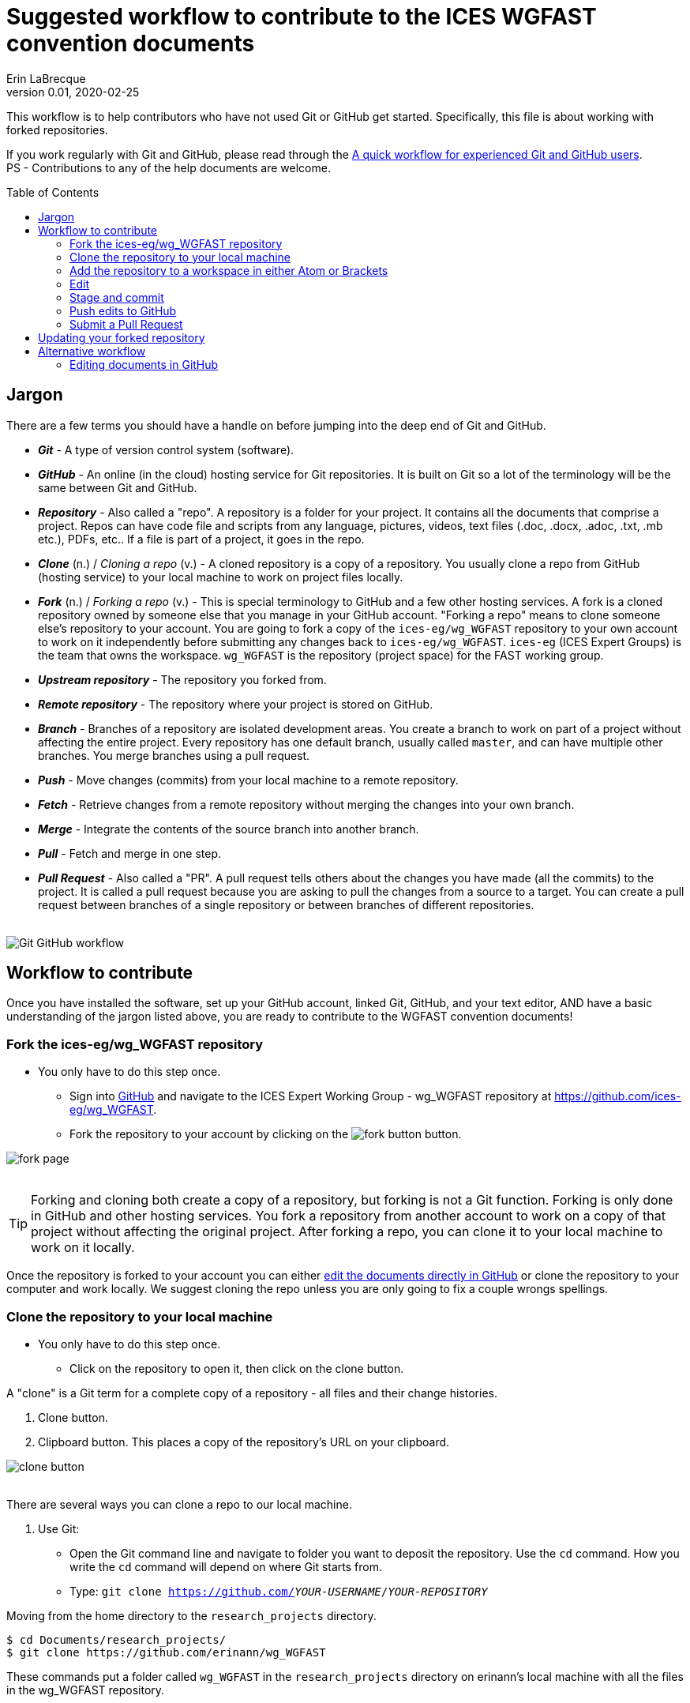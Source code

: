 = Suggested workflow to contribute to the ICES WGFAST convention documents
Erin LaBrecque
:revnumber: 0.01
:revdate: 2020-02-25
:imagesdir: images\
:toc: preamble
:toclevels: 4
ifdef::env-github[]
:tip-caption: :bulb:
:note-caption: :information_source:
:important-caption: :heavy_exclamation_mark:
:caution-caption: :fire:
:warning-caption: :warning:
endif::[]

This workflow is to help contributors who have not used Git or GitHub get started. Specifically, this file is about working with forked repositories.

If you work regularly with Git and GitHub, please read through the link:experienced_github_users.adoc[A quick workflow for experienced Git and GitHub users]. +
PS - Contributions to any of the help documents are welcome.

== Jargon
There are a few terms you should have a handle on before jumping into the deep end of Git and GitHub.

* *_Git_* - A type of version control system (software).
* *_GitHub_* - An online (in the cloud) hosting service for Git repositories. It is built on Git so a lot of the terminology will be the same between Git and GitHub.
* *_Repository_* - Also called a "repo". A repository is a folder for your project. It contains all the documents that comprise a project. Repos can have code file and scripts from any language, pictures, videos, text files (.doc, .docx, .adoc, .txt, .mb etc.), PDFs, etc.. If a file is part of a project, it goes in the repo.
* *_Clone_* (n.) / _Cloning a repo_ (v.) - A cloned repository is a copy of a repository. You usually clone a repo from GitHub (hosting service) to your local machine to work on project files locally.
* *_Fork_* (n.) / _Forking a repo_ (v.) - This is special terminology to GitHub and a few other hosting services. A fork is a cloned repository owned by someone else that you manage in your GitHub account. "Forking a repo" means to clone someone else's repository to your account. You are going to fork a copy of the `ices-eg/wg_WGFAST` repository to your own account to work on it independently before submitting any changes back to `ices-eg/wg_WGFAST`. `ices-eg` (ICES Expert Groups) is the team that owns the workspace. `wg_WGFAST` is the repository (project space) for the FAST working group.
* *_Upstream repository_* - The repository you forked from.
* *_Remote repository_* - The repository where your project is stored on GitHub.
* *_Branch_* - Branches of a repository are isolated development areas. You create a branch to work on part of a project without affecting the entire project. Every repository has one default branch, usually called `master`, and can have multiple other branches. You merge branches using a pull request.
* *_Push_* - Move changes (commits) from your local machine to a remote repository.
* *_Fetch_* - Retrieve changes from a remote repository without merging the changes into your own branch.
* *_Merge_* - Integrate the contents of the source branch into another branch.
* *_Pull_* - Fetch and merge in one step.
* *_Pull Request_* - Also called a "PR". A pull request tells others about the changes you have made (all the commits) to the project. It is called a pull request because you are asking to pull the changes from a source to a target. You can create a pull request between branches of a single repository or between branches of different repositories. +
{empty} +

image:Git_GitHub_workflow.png[]

== Workflow to contribute
Once you have installed the software, set up your GitHub account, linked Git, GitHub, and your text editor, AND have a basic understanding of the jargon listed above, you are ready to contribute to the WGFAST convention documents!
{empty} +

=== Fork the ices-eg/wg_WGFAST repository
* You only have to do this step once.
- Sign into https://github.com[GitHub] and navigate to the ICES Expert Working Group - wg_WGFAST repository at https://github.com/ices-eg/wg_WGFAST.
- Fork the repository to your account by clicking on the image:fork_button.png[] button.

image:fork_page.png[]
{empty} +
{empty} +

TIP: Forking and cloning both create a copy of a repository, but forking is not a Git function. Forking is only done in GitHub and other hosting services. You fork a repository from another account to work on a copy of that project without affecting the original project. After forking a repo, you can clone it to your local machine to work on it locally.

Once the repository is forked to your account you can either <<Editing documents in GitHub, edit the documents directly in GitHub>> or clone the repository to your computer and work locally. We suggest cloning the repo unless you are only going to fix a couple wrongs spellings.
{empty} +

=== Clone the repository to your local machine
* You only have to do this step once.
** Click on the repository to open it, then click on the clone button.

A "clone" is a Git term for a complete copy of a repository - all files and their change histories. +

//

1. Clone button.
2. Clipboard button. This places a copy of the repository's URL on your clipboard. +

image:clone_button.png[] +
{empty} +

There are several ways you can clone a repo to our local machine. +

1. Use Git:
** Open the Git command line and navigate to folder you want to deposit the repository. Use the `cd` command. How you write the `cd` command will depend on where Git starts from.
** Type: `git clone https://github.com/_YOUR-USERNAME_/_YOUR-REPOSITORY_` +

Moving from the home directory to the `research_projects` directory.
----
$ cd Documents/research_projects/
$ git clone https://github.com/erinann/wg_WGFAST
----

These commands put a folder called `wg_WGFAST` in the `research_projects` directory on erinann's local machine with all the files in the wg_WGFAST repository. +
{empty} +

[start=2]
. Download a zip file of the repository to your local machine and unzip it. +

//

[start=3]
. Use Atom or Brackets to clone a repository to your local machine.
{empty} +

=== Add the repository to a workspace in either Atom or Brackets
* You only have to do this step once. +

If you cloned the repository to your local machine using Atom or Brackets, the repository will already be in a workspace. If you downloaded and unzipped the ZIP file or cloned the repository in Git, you will need to add the repository to your workspace in either Atom or Brackets. Atom refers to repositories as "projects".

*Atom*: `File > Add Project Folder...` or `Ctrl + Shift + A` +
{empty} +

*Brackets*: `File > Open Folder...` or `Ctrl + Alt + A` +
{empty} +

=== Edit
Open an AsciiDoc document in Atom or Brackets and start editing. +
image:editing_2.jpg[height=150, width=150] +

See the link:5_plain_text_editor_help.adoc[Plain Text Editor help] file if you need help using Atom or Brackets. +
{empty} +

=== Stage and commit
After you have made a series of edits, save the document, stage it, and commit it to your local repository with a useful commit message. Staging tells Git what files have been changed and commits  It's best practice to commit often to keep a record of the changes. For example, if you finish working on an introduction section, save it and commit the document. +

TIP: Commit early and often!

*Git*:
Stage and commit all changed files
----
$ git add .
$ git commit -m "Citation updates to acmeta.adoc and ref.bib"
----

Stage and commit individual file (acmeta.adoc)
----
$ git add AcMeta/acmeta.adoc 
$ git commit -m "Update Section 6.5"
----
{empty} +

*Atom*: +
1. In the Git panel, right-click on the file and choose `Stage`. +
2. Enter a useful commit message to let people know what changes you made, and click `Commit to master`. +
{empty} +
image:atom_stage.png[]
image:atom_commit.png[] +
{empty} +

*Brackets*: +
1. Click on the box next to modified document to stage it, or click on the check box next to the `Commit` button to stage all modified documents. +
image:brackets_stage.png[] +
{empty} +
2. Click on the `Commit` button. +
image:brackets_commit_1.png[] +
{empty} +
3.  Add a message to let people know what changes you made, and click `OK`. +
image:brackets_commit_2.png[] +
{empty} +

=== Push edits to GitHub
Pushing to GitHub is how you update your remote repository. When finish editing the document and want to submit it to the working group, first push all commits to your forked repository. +

*Git*: +
----
$ git push
----
{empty} +

*Atom*: +
Click on the `Push` button. In this example, three commits will be pushed to GitHub. +
image:atom_push.png[] +
{empty} +

*Brackets*: +
Click on the `Git Push` button. +
image:brackets_push.png[] +
{empty} +

CAUTION: If you have two-factor authentication setup on GitHub (some government agencies require this) and use Brackets, you will have to use Git command line to push your commits to GitHub. Brackets does not currently support two-factor authentication options.

=== Submit a Pull Request
Once all your edits are in your repository are on GitHub, submit a pull request to `ices-eg/wg_WGFAST`. A pull request tells others about the changes you have made (all the commits), allows the convention coordinators to approve or deny the changes, and provides an area to discuss the changes if needed. It is called a pull request because you are asking the upstream repository to pull the changes from your fork. +

1. Click on `Pull request` in your `wg_WGFAST` repository.

image:GitHub_PR_1.png[] +
{empty} +

[start=2]
2. Make sure that the `master` branch of base repository (`ices-eg/wg_WGFAST`) pulls the changes from the correct branch of your repository. In most cases, it will be the `master` branch. Click on `Create pull request`. +

image:GitHub_PR_2.png[] +
{empty} +

Once your pull request has been submitted, a convention coordinator will be notified and will review your edits. Your edits will either be merged into the `ices-eg/wg_WGFAST` master branch or a coordinator might reply back to you asking to clarify or update text.
{empty} +

== Updating your forked repository
When you create a fork of a repository you only have the version of the files that are in the repository at that time. Assume you made corrections and edits to the metadata convention document and submitted a pull request that was accepted. A couple days later several other contributors submit pull requests that were accepted. Now you have an old copy of the forked repository and are out of sync with the upstream repo. To update your forked repository you have to "synchronize your fork", also known as "getting upstream updates".

*Git*: +
1. Make sure you are in the current working directory of your local project. +
2. Configure the remote repository. This tells Git where it needs to look. +

** First, list the current configured remote repository for your fork. +
----
$ git remote -v
origin  https://github.com/erinann/wg_WGFAST.git (fetch)
origin  https://github.com/erinann/wg_WGFAST.git (push)
----
** Then specify the `ices-eg/wg_WGFAST` repository as the remote upstream repository. +
----
$ git remote add upstream https://github.com/ices-eg/wg_WGFAST.git
----
** Verify the new upstream repository for the fork.
----
$ git remote -v
origin  https://github.com/erinann/wg_WGFAST.git (fetch)
origin  https://github.com/erinann/wg_WGFAST.git (push)
upstream        https://github.com/ices-eg/wg_WGFAST.git (fetch)
upstream        https://github.com/ices-eg/wg_WGFAST.git (push)
----
3. Fetch the commits from the upstream repository.
----
$ git fetch upstream
----
4. Check out the branch you want to put the commits in. This is usually the `master` branch of your local forked repo.
----
$ git checkout master
----
5. Merge the `upstream/master` int oyour local `master` to brink your fork's `master` branch in sync with the upstream repository.
----
$ git merge upstream/master
----
{empty} +


== Alternative workflow
=== Editing documents in GitHub
Editing large parts of the convention documents directly in GitHib is **not** recommended unless you are an expert in GitHub and AsciiDoc markup. +
{empty} +
The easiest way to edit a few typos, if you do not want to clone the repository to your local machine, is to edit the document directly in GitHub.

1. After <<Fork the ices-eg/WG_FAST repository, forking>> the `ices-eg/wg_WGFAST` repository to your GitHub account, open the repository and click on the file you would like to edit.
{empty} +
{empty} +
image:GitHub_edit_1.png[] +
{empty} +
2. Open the document for editing by clicking to the pencil icon.
{empty} +
{empty} +
image:GitHub_edit_2.png[] +
{empty} +
{empty} +
3. Edit the document. You can preview the changes before committing's them by clicking the `Preview changes` button.
{empty} +
{empty} +
image:GitHub_edit_3.png[] +
{empty} +
4. When you are done editing the document, provide a useful commit message and click `Commit changes`.
{empty} +
{empty} +
image:GitHub_edit_4.png[] +
{empty} +

[CAUTION]
If you cloned the repository on your local machine but made edits directly in GitHub, you will have to pull those edits to the copy on your local machine before you can push any changes back to the GitHub repository.
